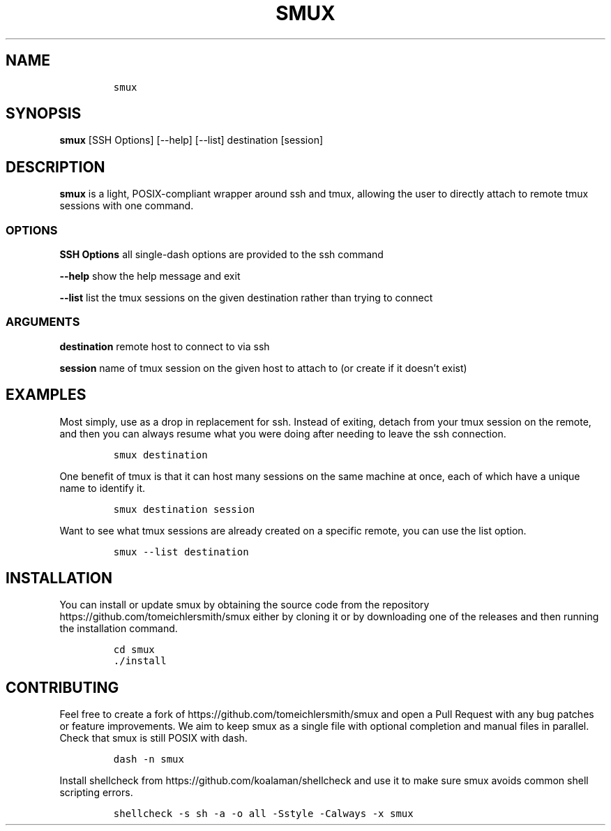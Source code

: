 .\" Automatically generated by Pandoc 2.9.2.1
.\"
.TH "SMUX" "1" "Dec 2022" "smux" "User Manual"
.hy
.SH NAME
.IP
.nf
\f[C]
smux
\f[R]
.fi
.SH SYNOPSIS
.PP
\f[B]smux\f[R] [SSH Options] [--help] [--list] destination [session]
.SH DESCRIPTION
.PP
\f[B]smux\f[R] is a light, POSIX-compliant wrapper around ssh and tmux,
allowing the user to directly attach to remote tmux sessions with one
command.
.SS OPTIONS
.PP
\f[B]SSH Options\f[R] all single-dash options are provided to the ssh
command
.PP
\f[B]--help\f[R] show the help message and exit
.PP
\f[B]--list\f[R] list the tmux sessions on the given destination rather
than trying to connect
.SS ARGUMENTS
.PP
\f[B]destination\f[R] remote host to connect to via ssh
.PP
\f[B]session\f[R] name of tmux session on the given host to attach to
(or create if it doesn\[cq]t exist)
.SH EXAMPLES
.PP
Most simply, use as a drop in replacement for ssh.
Instead of exiting, detach from your tmux session on the remote, and
then you can always resume what you were doing after needing to leave
the ssh connection.
.IP
.nf
\f[C]
smux destination
\f[R]
.fi
.PP
One benefit of tmux is that it can host many sessions on the same
machine at once, each of which have a unique name to identify it.
.IP
.nf
\f[C]
smux destination session
\f[R]
.fi
.PP
Want to see what tmux sessions are already created on a specific remote,
you can use the list option.
.IP
.nf
\f[C]
smux --list destination
\f[R]
.fi
.SH INSTALLATION
.PP
You can install or update smux by obtaining the source code from the
repository https://github.com/tomeichlersmith/smux either by cloning it
or by downloading one of the releases and then running the installation
command.
.IP
.nf
\f[C]
cd smux
\&./install
\f[R]
.fi
.SH CONTRIBUTING
.PP
Feel free to create a fork of https://github.com/tomeichlersmith/smux
and open a Pull Request with any bug patches or feature improvements.
We aim to keep smux as a single file with optional completion and manual
files in parallel.
Check that smux is still POSIX with dash.
.IP
.nf
\f[C]
dash -n smux
\f[R]
.fi
.PP
Install shellcheck from https://github.com/koalaman/shellcheck and use
it to make sure smux avoids common shell scripting errors.
.IP
.nf
\f[C]
shellcheck -s sh -a -o all -Sstyle -Calways -x smux
\f[R]
.fi
